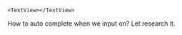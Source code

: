 #+BEGIN_SRC 
<TextView></TextView>
#+END_SRC

How to auto complete when we input on? Let research it.
